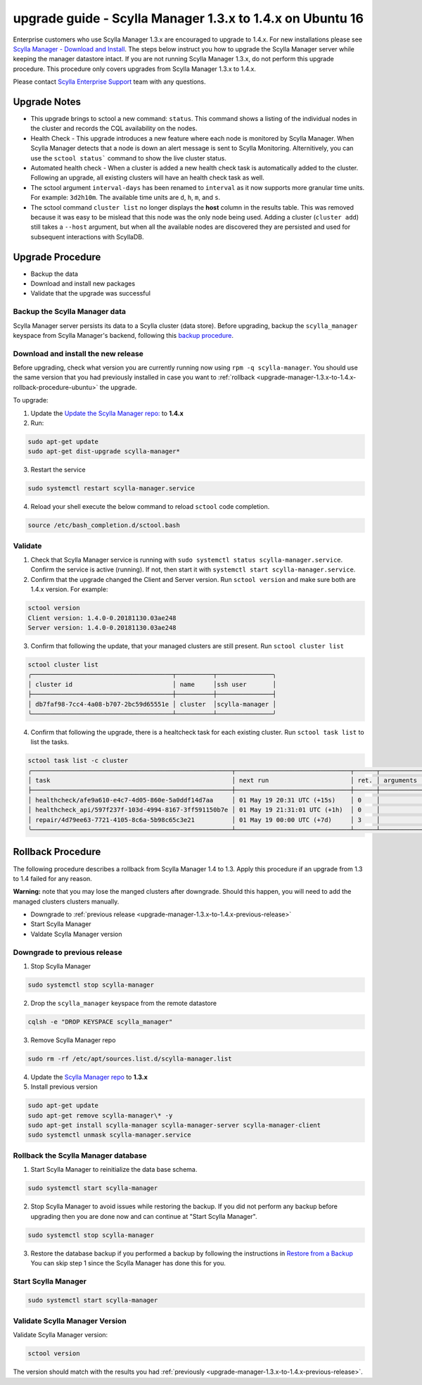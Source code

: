 

==========================================================
upgrade guide - Scylla Manager 1.3.x to 1.4.x on Ubuntu 16
==========================================================

Enterprise customers who use Scylla Manager 1.3.x are encouraged to upgrade to 1.4.x.
For new installations please see `Scylla Manager - Download and Install <https://www.scylladb.com/enterprise-download/#manager>`_.
The steps below instruct you how to upgrade the Scylla Manager server while keeping the manager datastore intact.
If you are not running Scylla Manager 1.3.x, do not perform this upgrade procedure. This procedure only covers upgrades from Scylla Manager 1.3.x to 1.4.x.

Please contact `Scylla Enterprise Support <https://www.scylladb.com/product/support/>`_ team with any questions.

Upgrade Notes
=================

* This upgrade brings to sctool a new command: ``status``. This command shows a listing of the individual nodes in the cluster and records the CQL availability on the nodes.

* Health Check - This upgrade introduces a new feature where each node is monitored by Scylla Manager. When Scylla Manager detects that a node is down an alert message is sent to Scylla Monitoring. Alternitively, you can use the ``sctool status``` command to show the live cluster status. 

* Automated health check - When a cluster is added a new health check task is automatically added to the cluster. Following an upgrade, all existing clusters will have an health check task as well. 

* The sctool argument ``interval-days`` has been renamed to ``interval`` as it now supports more granular time units. For example: ``3d2h10m``. The available time units are ``d``, ``h``, ``m``, and ``s``.

* The sctool command ``cluster list`` no longer displays the **host** column in the results table. This was removed because it was easy to be mislead that this node was the only node being used. Adding a cluster (``cluster add``) still takes a ``--host`` argument, but when all the available nodes are discovered they are persisted and used for subsequent interactions with ScyllaDB.



Upgrade Procedure
=================

* Backup the data
* Download and install new packages
* Validate that the upgrade was successful

Backup the Scylla Manager data
-------------------------------
Scylla Manager server persists its data to a Scylla cluster (data store). Before upgrading, backup the ``scylla_manager`` keyspace from Scylla Manager's backend, following this `backup procedure </procedures/backup/>`_.

Download and install the new release
------------------------------------

.. _upgrade-manager-1.3.x-to-1.4.x-previous-release:

Before upgrading, check what version you are currently running now using ``rpm -q scylla-manager``. You should use the same version that you had previously installed in case you want to :ref:`rollback <upgrade-manager-1.3.x-to-1.4.x-rollback-procedure-ubuntu>` the upgrade.


To upgrade:


1. Update the `Update the Scylla Manager repo: <https://www.scylladb.com/enterprise-download/#manager>`_ to **1.4.x**

2. Run:

.. code:: sh

   sudo apt-get update
   sudo apt-get dist-upgrade scylla-manager*

3. Restart the service

.. code:: sh

   sudo systemctl restart scylla-manager.service


4. Reload your shell execute the below command to reload ``sctool`` code completion.

.. code:: sh

   source /etc/bash_completion.d/sctool.bash


Validate
--------
1. Check that Scylla Manager service is running with ``sudo systemctl status scylla-manager.service``. Confirm the service is active (running). If not, then start it with ``systemctl start scylla-manager.service``.
2. Confirm that the upgrade changed the Client and Server version. Run ``sctool version`` and make sure both are 1.4.x version. For example:

.. code-block:: none

   sctool version
   Client version: 1.4.0-0.20181130.03ae248
   Server version: 1.4.0-0.20181130.03ae248

3. Confirm that following the update, that your managed clusters are still present. Run ``sctool cluster list``

.. code-block:: none
  
   sctool cluster list
   ╭──────────────────────────────────────┬──────────┬───────────────╮
   │ cluster id                           │ name     │ssh user       │
   ├──────────────────────────────────────┼──────────┼───────────────┤
   │ db7faf98-7cc4-4a08-b707-2bc59d65551e │ cluster  │scylla-manager │
   ╰──────────────────────────────────────┴──────────┴───────────────╯

4. Confirm that following the upgrade, there is a healtcheck task for each existing cluster. Run ``sctool task list`` to list the tasks.


.. code-block:: none


   sctool task list -c cluster
   ╭──────────────────────────────────────────────────────┬───────────────────────────────┬──────┬────────────┬────────╮
   │ task                                                 │ next run                      │ ret. │ arguments  │ status │
   ├──────────────────────────────────────────────────────┼───────────────────────────────┼──────┼────────────┼────────┤
   │ healthcheck/afe9a610-e4c7-4d05-860e-5a0ddf14d7aa     │ 01 May 19 20:31 UTC (+15s)    │ 0    │            │ RUNNING│
   │ healthcheck_api/597f237f-103d-4994-8167-3ff591150b7e │ 01 May 19 21:31:01 UTC (+1h)  │ 0    │            │ NEW    │
   │ repair/4d79ee63-7721-4105-8c6a-5b98c65c3e21          │ 01 May 19 00:00 UTC (+7d)     │ 3    │            │ NEW    │
   ╰──────────────────────────────────────────────────────┴───────────────────────────────┴──────┴────────────┴────────╯

.. _upgrade-manager-1.3.x-to-1.4.x-rollback-procedure-ubuntu:

Rollback Procedure
==================

The following procedure describes a rollback from Scylla Manager 1.4 to 1.3. Apply this procedure if an upgrade from 1.3 to 1.4 failed for any reason.

**Warning:** note that you may lose the manged clusters after downgrade. Should this happen, you will need to add the managed clusters clusters manually.

* Downgrade to :ref:`previous release <upgrade-manager-1.3.x-to-1.4.x-previous-release>`
* Start Scylla Manager
* Valdate Scylla Manager version

Downgrade to previous release
-----------------------------
1. Stop Scylla Manager

.. code:: sh

   sudo systemctl stop scylla-manager

2. Drop the ``scylla_manager`` keyspace from the remote datastore

.. code:: sh

   cqlsh -e "DROP KEYSPACE scylla_manager"

3. Remove Scylla Manager repo

.. code:: sh

   sudo rm -rf /etc/apt/sources.list.d/scylla-manager.list

4. Update the `Scylla Manager repo <https://www.scylladb.com/enterprise-download/#manager>`_ to **1.3.x**

5. Install previous version

.. code:: sh

   sudo apt-get update
   sudo apt-get remove scylla-manager\* -y
   sudo apt-get install scylla-manager scylla-manager-server scylla-manager-client
   sudo systemctl unmask scylla-manager.service

Rollback the Scylla Manager database
------------------------------------

1. Start Scylla Manager to reinitialize the data base schema.

.. code:: sh
          
   sudo systemctl start scylla-manager

2. Stop Scylla Manager to avoid issues while restoring the backup. If you did not perform any backup before upgrading then you are done now and can continue at "Start Scylla Manager".

.. code:: sh

   sudo systemctl stop scylla-manager

3. Restore the database backup if you performed a backup by following the instructions in `Restore from a Backup </procedures/restore/>`_
   You can skip step 1 since the Scylla Manager has done this for you.

Start Scylla Manager
--------------------

.. code:: sh

   sudo systemctl start scylla-manager

Validate Scylla Manager Version
-------------------------------

Validate Scylla Manager version:

.. code:: sh

   sctool version

The version should match with the results you had :ref:`previously <upgrade-manager-1.3.x-to-1.4.x-previous-release>`.
